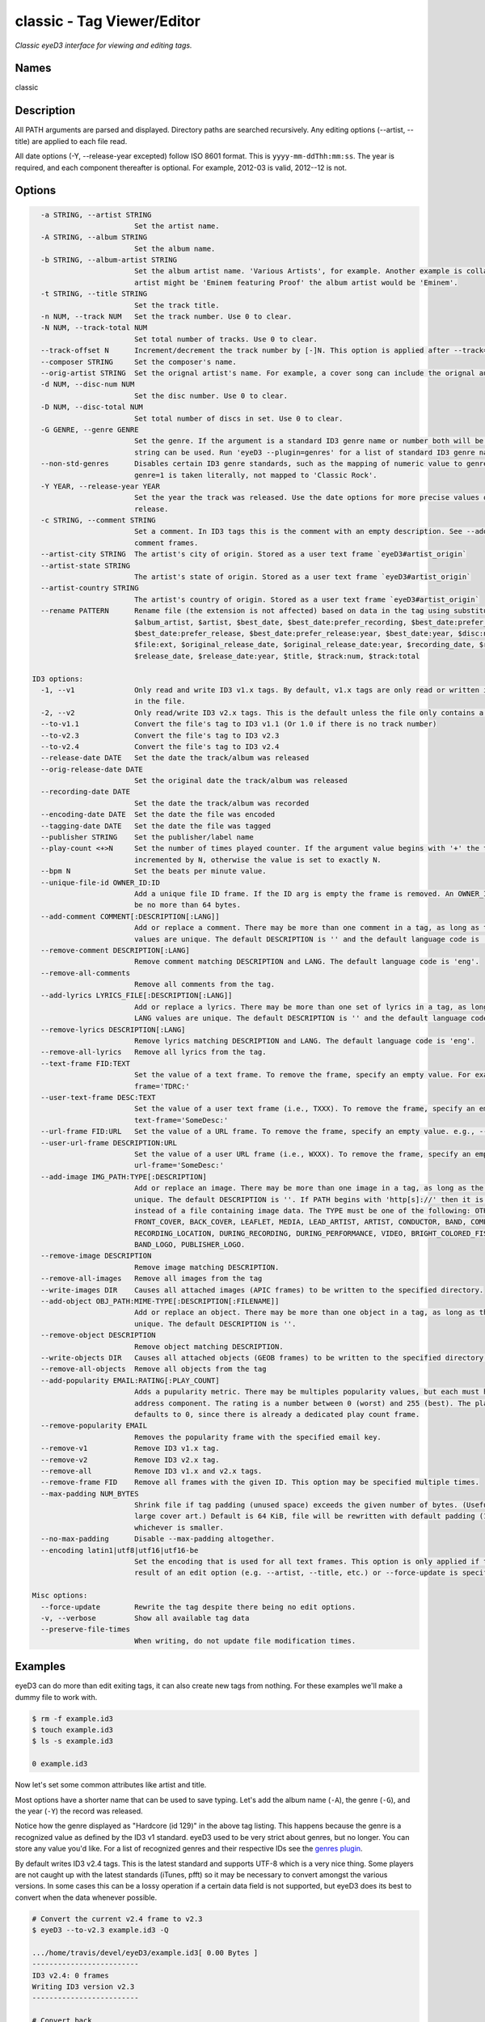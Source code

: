 classic - Tag Viewer/Editor
============================

.. {{{cog
.. cog.out(cog_pluginHelp("classic"))
.. }}}

*Classic eyeD3 interface for viewing and editing tags.*

Names
-----
classic 

Description
-----------

All PATH arguments are parsed and displayed. Directory paths are searched
recursively. Any editing options (--artist, --title) are applied to each file
read.

All date options (-Y, --release-year excepted) follow ISO 8601 format. This is
``yyyy-mm-ddThh:mm:ss``. The year is required, and each component thereafter is
optional. For example, 2012-03 is valid, 2012--12 is not.


Options
-------
.. code-block:: text

    -a STRING, --artist STRING
                          Set the artist name.
    -A STRING, --album STRING
                          Set the album name.
    -b STRING, --album-artist STRING
                          Set the album artist name. 'Various Artists', for example. Another example is collaborations when the track
                          artist might be 'Eminem featuring Proof' the album artist would be 'Eminem'.
    -t STRING, --title STRING
                          Set the track title.
    -n NUM, --track NUM   Set the track number. Use 0 to clear.
    -N NUM, --track-total NUM
                          Set total number of tracks. Use 0 to clear.
    --track-offset N      Increment/decrement the track number by [-]N. This option is applied after --track=N is set.
    --composer STRING     Set the composer's name.
    --orig-artist STRING  Set the orignal artist's name. For example, a cover song can include the orignal author of the track.
    -d NUM, --disc-num NUM
                          Set the disc number. Use 0 to clear.
    -D NUM, --disc-total NUM
                          Set total number of discs in set. Use 0 to clear.
    -G GENRE, --genre GENRE
                          Set the genre. If the argument is a standard ID3 genre name or number both will be set. Otherwise, any
                          string can be used. Run 'eyeD3 --plugin=genres' for a list of standard ID3 genre names/ids.
    --non-std-genres      Disables certain ID3 genre standards, such as the mapping of numeric value to genre names. For example,
                          genre=1 is taken literally, not mapped to 'Classic Rock'.
    -Y YEAR, --release-year YEAR
                          Set the year the track was released. Use the date options for more precise values or dates other than
                          release.
    -c STRING, --comment STRING
                          Set a comment. In ID3 tags this is the comment with an empty description. See --add-comment to add multiple
                          comment frames.
    --artist-city STRING  The artist's city of origin. Stored as a user text frame `eyeD3#artist_origin`
    --artist-state STRING
                          The artist's state of origin. Stored as a user text frame `eyeD3#artist_origin`
    --artist-country STRING
                          The artist's country of origin. Stored as a user text frame `eyeD3#artist_origin`
    --rename PATTERN      Rename file (the extension is not affected) based on data in the tag using substitution variables: $album,
                          $album_artist, $artist, $best_date, $best_date:prefer_recording, $best_date:prefer_recording:year,
                          $best_date:prefer_release, $best_date:prefer_release:year, $best_date:year, $disc:num, $disc:total, $file,
                          $file:ext, $original_release_date, $original_release_date:year, $recording_date, $recording_date:year,
                          $release_date, $release_date:year, $title, $track:num, $track:total
  
  ID3 options:
    -1, --v1              Only read and write ID3 v1.x tags. By default, v1.x tags are only read or written if there is not a v2 tag
                          in the file.
    -2, --v2              Only read/write ID3 v2.x tags. This is the default unless the file only contains a v1 tag.
    --to-v1.1             Convert the file's tag to ID3 v1.1 (Or 1.0 if there is no track number)
    --to-v2.3             Convert the file's tag to ID3 v2.3
    --to-v2.4             Convert the file's tag to ID3 v2.4
    --release-date DATE   Set the date the track/album was released
    --orig-release-date DATE
                          Set the original date the track/album was released
    --recording-date DATE
                          Set the date the track/album was recorded
    --encoding-date DATE  Set the date the file was encoded
    --tagging-date DATE   Set the date the file was tagged
    --publisher STRING    Set the publisher/label name
    --play-count <+>N     Set the number of times played counter. If the argument value begins with '+' the tag's play count is
                          incremented by N, otherwise the value is set to exactly N.
    --bpm N               Set the beats per minute value.
    --unique-file-id OWNER_ID:ID
                          Add a unique file ID frame. If the ID arg is empty the frame is removed. An OWNER_ID is required. The ID may
                          be no more than 64 bytes.
    --add-comment COMMENT[:DESCRIPTION[:LANG]]
                          Add or replace a comment. There may be more than one comment in a tag, as long as the DESCRIPTION and LANG
                          values are unique. The default DESCRIPTION is '' and the default language code is 'eng'.
    --remove-comment DESCRIPTION[:LANG]
                          Remove comment matching DESCRIPTION and LANG. The default language code is 'eng'.
    --remove-all-comments
                          Remove all comments from the tag.
    --add-lyrics LYRICS_FILE[:DESCRIPTION[:LANG]]
                          Add or replace a lyrics. There may be more than one set of lyrics in a tag, as long as the DESCRIPTION and
                          LANG values are unique. The default DESCRIPTION is '' and the default language code is 'eng'.
    --remove-lyrics DESCRIPTION[:LANG]
                          Remove lyrics matching DESCRIPTION and LANG. The default language code is 'eng'.
    --remove-all-lyrics   Remove all lyrics from the tag.
    --text-frame FID:TEXT
                          Set the value of a text frame. To remove the frame, specify an empty value. For example, --text-
                          frame='TDRC:'
    --user-text-frame DESC:TEXT
                          Set the value of a user text frame (i.e., TXXX). To remove the frame, specify an empty value. e.g., --user-
                          text-frame='SomeDesc:'
    --url-frame FID:URL   Set the value of a URL frame. To remove the frame, specify an empty value. e.g., --url-frame='WCOM:'
    --user-url-frame DESCRIPTION:URL
                          Set the value of a user URL frame (i.e., WXXX). To remove the frame, specify an empty value. e.g., --user-
                          url-frame='SomeDesc:'
    --add-image IMG_PATH:TYPE[:DESCRIPTION]
                          Add or replace an image. There may be more than one image in a tag, as long as the DESCRIPTION values are
                          unique. The default DESCRIPTION is ''. If PATH begins with 'http[s]://' then it is interpreted as a URL
                          instead of a file containing image data. The TYPE must be one of the following: OTHER, ICON, OTHER_ICON,
                          FRONT_COVER, BACK_COVER, LEAFLET, MEDIA, LEAD_ARTIST, ARTIST, CONDUCTOR, BAND, COMPOSER, LYRICIST,
                          RECORDING_LOCATION, DURING_RECORDING, DURING_PERFORMANCE, VIDEO, BRIGHT_COLORED_FISH, ILLUSTRATION,
                          BAND_LOGO, PUBLISHER_LOGO.
    --remove-image DESCRIPTION
                          Remove image matching DESCRIPTION.
    --remove-all-images   Remove all images from the tag
    --write-images DIR    Causes all attached images (APIC frames) to be written to the specified directory.
    --add-object OBJ_PATH:MIME-TYPE[:DESCRIPTION[:FILENAME]]
                          Add or replace an object. There may be more than one object in a tag, as long as the DESCRIPTION values are
                          unique. The default DESCRIPTION is ''.
    --remove-object DESCRIPTION
                          Remove object matching DESCRIPTION.
    --write-objects DIR   Causes all attached objects (GEOB frames) to be written to the specified directory.
    --remove-all-objects  Remove all objects from the tag
    --add-popularity EMAIL:RATING[:PLAY_COUNT]
                          Adds a pupularity metric. There may be multiples popularity values, but each must have a unique email
                          address component. The rating is a number between 0 (worst) and 255 (best). The play count is optional, and
                          defaults to 0, since there is already a dedicated play count frame.
    --remove-popularity EMAIL
                          Removes the popularity frame with the specified email key.
    --remove-v1           Remove ID3 v1.x tag.
    --remove-v2           Remove ID3 v2.x tag.
    --remove-all          Remove ID3 v1.x and v2.x tags.
    --remove-frame FID    Remove all frames with the given ID. This option may be specified multiple times.
    --max-padding NUM_BYTES
                          Shrink file if tag padding (unused space) exceeds the given number of bytes. (Useful e.g. after removal of
                          large cover art.) Default is 64 KiB, file will be rewritten with default padding (1 KiB) or max padding,
                          whichever is smaller.
    --no-max-padding      Disable --max-padding altogether.
    --encoding latin1|utf8|utf16|utf16-be
                          Set the encoding that is used for all text frames. This option is only applied if the tag is updated as the
                          result of an edit option (e.g. --artist, --title, etc.) or --force-update is specified.
  
  Misc options:
    --force-update        Rewrite the tag despite there being no edit options.
    -v, --verbose         Show all available tag data
    --preserve-file-times
                          When writing, do not update file modification times.


.. {{{end}}}

Examples
--------
eyeD3 can do more than edit exiting tags, it can also create new tags from
nothing. For these examples we'll make a dummy file to work with.

.. {{{cog cli_example("examples/cli_examples.sh", "SETUP", lang="bash") }}}

.. code-block:: bash

  $ rm -f example.id3
  $ touch example.id3
  $ ls -s example.id3

  0 example.id3

.. {{{end}}}

Now let's set some common attributes like artist and title.

.. {{{cog cli_example("examples/cli_examples.sh", "ART_TIT_SET",
                      lang="bash") }}}
.. {{{end}}}

Most options have a shorter name that can be used to save typing. Let's add
the album name (``-A``), the genre (``-G``), and the year (``-Y``) the
record was released.

.. {{{cog cli_example("examples/cli_examples.sh", "ALB_YR_G_SET",
                      lang="bash") }}}
.. {{{end}}}

Notice how the genre displayed as "Hardcore (id 129)" in the above tag listing.
This happens because the genre is a recognized value as defined by the ID3 v1
standard. eyeD3 used to be very strict about genres, but no longer. You can
store any value you'd like. For a list of recognized genres and their
respective IDs see the `genres plugin <genres_plugin.html>`_.

.. {{{cog cli_example("examples/cli_examples.sh", "NONSTD_GENRE_SET",
                      lang="bash") }}}
.. {{{end}}}

By default writes ID3 v2.4 tags. This is the latest standard and supports
UTF-8 which is a very nice thing. Some players are not caught up with the
latest standards (iTunes, pfft) so it may be necessary to convert amongst the
various versions. In some cases this can be a lossy operation if a certain
data field is not supported, but eyeD3 does its best to convert when the
data whenever possible.

.. {{{cog cli_example("examples/cli_examples.sh", "CONVERT1", lang="bash") }}}

.. code-block:: bash

  # Convert the current v2.4 frame to v2.3
  $ eyeD3 --to-v2.3 example.id3 -Q

  .../home/travis/devel/eyeD3/example.id3[ 0.00 Bytes ]
  -------------------------
  ID3 v2.4: 0 frames
  Writing ID3 version v2.3
  -------------------------

  # Convert back
  $ eyeD3 --to-v2.4 example.id3 -Q

  .../home/travis/devel/eyeD3/example.id3[ 266.00 Bytes ]
  -------------------------
  ID3 v2.3: 0 frames
  Writing ID3 version v2.4
  -------------------------

  # Convert to v1, this will lose all the more advanced data members ID3 v2 offers
  $ eyeD3 --to-v1.1 example.id3 -Q

  .../home/travis/devel/eyeD3/example.id3[ 266.00 Bytes ]
  -------------------------
  ID3 v2.4: 0 frames
  Writing ID3 version v1.1
  -------------------------

.. {{{end}}}

The last conversion above converted to v1.1, or so the output says. The
final listing shows that the tag is version 2.4. This is because tags can
contain both versions at once and eyeD3 will always show/load v2 tags first.
To select the version 1 tag use the ``-1`` option. Also note how the
the non-standard genre was lost by the conversion, thankfully it is still
in the v2 tag.

.. {{{cog cli_example("examples/cli_examples.sh", "DISPLAY_V1", lang="bash") }}}

.. code-block:: bash

  $ eyeD3 -1 example.id3

  .../home/travis/devel/eyeD3/example.id3[ 394.00 Bytes ]
  -------------------------
  ID3 v1.0:
  title: 
  artist: 
  album: 
  track: 		genre: Other (id 12)
  -------------------------

.. {{{end}}}

The ``-1`` and ``-2`` options also determine which tag will be edited, or even
which tag will be converted when one of the conversion options is passed.

.. {{{cog cli_example("examples/cli_examples.sh", "SET_WITH_VERSIONS", lang="bash") }}}

.. code-block:: bash

  # Set an artist value in the ID3 v1 tag
  $ eyeD3 -1 example.id3 -a id3v1

  .../home/travis/devel/eyeD3/example.id3[ 394.00 Bytes ]
  -------------------------
  Setting artist: id3v1
  ID3 v1.0:
  title: 
  artist: id3v1
  album: 
  track: 		genre: Other (id 12)
  Writing ID3 version v1.0
  -------------------------

  # The file now has a v1 and v2 tag, change the v2 artist
  $ eyeD3 -2 example.id3 -a id3v2

  .../home/travis/devel/eyeD3/example.id3[ 394.00 Bytes ]
  -------------------------
  Setting artist: id3v2
  ID3 v2.4:
  title: 
  artist: id3v2
  album: 
  track: 		
  Writing ID3 version v2.4
  -------------------------

  # Take all the values from v2.4 tag (the default) and set them in the v1 tag.
  $ eyeD3 -2 --to-v1.1 example.id3

  .../home/travis/devel/eyeD3/example.id3[ 394.00 Bytes ]
  -------------------------
  ID3 v2.4:
  title: 
  artist: id3v2
  album: 
  track: 		
  Writing ID3 version v1.1
  -------------------------

  # Take all the values from v1 tag and convert to ID3 v2.3
  $ eyeD3 -1 --to-v2.3 example.id3

  .../home/travis/devel/eyeD3/example.id3[ 394.00 Bytes ]
  -------------------------
  ID3 v1.0:
  title: 
  artist: id3v2
  album: 
  track: 		genre: Other (id 12)
  Writing ID3 version v2.3
  -------------------------

.. {{{end}}}

At this point the tag is all messed up with by these experiments, you can always
remove the tags to start again.

.. {{{cog cli_example("examples/cli_examples.sh", "REMOVE_ALL_TAGS", lang="bash") }}}

.. code-block:: bash

  $ eyeD3 --remove-all example.id3

  .../home/travis/devel/eyeD3/example.id3[ 394.00 Bytes ]
  -------------------------
  Removing ID3 v1.x and/or v2.x tag: SUCCESS
  No ID3 v1.x/v2.x tag found!

.. {{{end}}}

Complex Options
---------------

Some of the command line options contain multiple pieces of information in
a single value. Take for example the ``--add-image`` option::

  --add-image IMG_PATH:TYPE[:DESCRIPTION]

This option has 3 pieced of information where one (DESCRIPTION) is optional
(denoted by the square brackets). Each invidual value is seprated by a ':' like
so:

.. code-block:: bash

  $ eyeD3 --add-image cover.png:FRONT_COVER

This will load the image data from ``cover.png`` and store it in the tag with
the type value for FRONT_COVER images. The list of valid image types are
listed in the ``--help`` usage information which also states that the IMG_PATH
value may be a URL so that the image data does not have to be stored in the
the tag itself. Let's try that now.

.. code-block:: bash

  $ eyeD3 --add-image http://example.com/cover.jpg:FRONT_COVER
  eyeD3: error: argument --add-image: invalid ImageArg value: 'http://example.com/cover.jpg:FRONT_COVER'

The problem is the ``':'`` character in the the URL, it confuses the format description of the option value. To solve this escape all delimeter characters in
option values with ``'\\'`` (for linux and macOS),  single ``'\'`` for Windows).

Linux/MacOS:

.. {{{cog cli_example("examples/cli_examples.sh", "IMG_URL", lang="bash") }}}

.. code-block:: bash

  $ eyeD3 --add-image http\\://example.com/cover.jpg:FRONT_COVER example.id3

  .../home/travis/devel/eyeD3/example.id3[ 0.00 Bytes ]
  -------------------------
  Adding image http://example.com/cover.jpg
  ID3 v2.4:
  title: 
  artist: 
  album: 
  track: 		
  FRONT_COVER Image: [Type: -->] [URL: b'http://example.com/cover.jpg']
  Description: 
  
  Writing ID3 version v2.4
  -------------------------

.. {{{end}}}

Windows:

.. {{{cog cli_example("examples/cli_examples.sh", "IMG_URL", lang="bash") }}}

.. code-block:: bash

  $ eyeD3 --add-image http\\://example.com/cover.jpg:FRONT_COVER example.id3

  .../home/travis/devel/eyeD3/example.id3[ 311.00 Bytes ]
  -------------------------
  Adding image http://example.com/cover.jpg
  ID3 v2.4:
  title: 
  artist: 
  album: 
  track: 		
  FRONT_COVER Image: [Type: -->] [URL: b'http://example.com/cover.jpg']
  Description: 
  
  Writing ID3 version v2.4
  -------------------------

.. {{{end}}}

